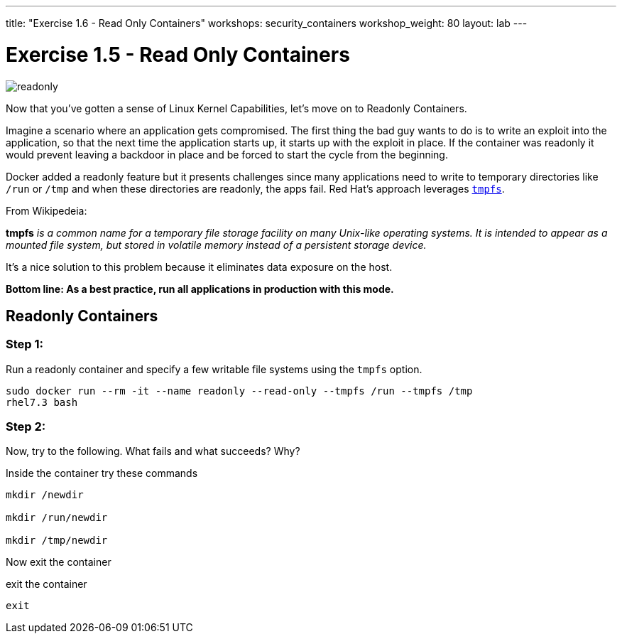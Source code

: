 ---
title: "Exercise 1.6 - Read Only Containers"
workshops: security_containers
workshop_weight: 80
layout: lab
---

:imagesdir: /workshops/security_containers/images

= Exercise 1.5 - Read Only Containers

image::readonly.png[]

Now that you've gotten a sense of Linux Kernel Capabilities, let's move on to
Readonly Containers.

Imagine a scenario where an application gets compromised. The first thing the
bad guy wants to do is to write an exploit into the application, so that the
next time the application starts up, it starts up with the exploit in place. If
the container was read­only it would prevent leaving a backdoor in place and be
forced to start the cycle from the beginning.

Docker added a read­only feature but it presents challenges since many
applications need to write to temporary directories like  `/run` or `/tmp` and
when these directories are read­only, the apps fail. Red Hat’s approach
leverages https://en.wikipedia.org/wiki/Tmpfs[`tmpfs`].

From Wikipedeia:

*tmpfs* _is a common name for a temporary file storage facility on many
Unix-like operating systems. It is intended to appear as a mounted file system,
but stored in volatile memory instead of a persistent storage device._

It's a nice solution to this problem because it eliminates data exposure on the
host.

*Bottom line: As a best practice, run all applications in production with this
mode.*

== Readonly Containers

=== Step 1:

Run a read­only container and specify a few writable file systems using the
­`tmpfs` option.

[source,bash]
----
sudo docker run --rm -it --name readonly --read-only --tmpfs /run --tmpfs /tmp
rhel7.3 bash
----

=== Step 2:

Now, try to the following. What fails and what succeeds? Why?

.Inside the container try these commands
[source,bash]
----
mkdir /newdir

mkdir /run/newdir

mkdir /tmp/newdir
----

Now exit the container

.exit the container
[source,bash]
----
exit
----
